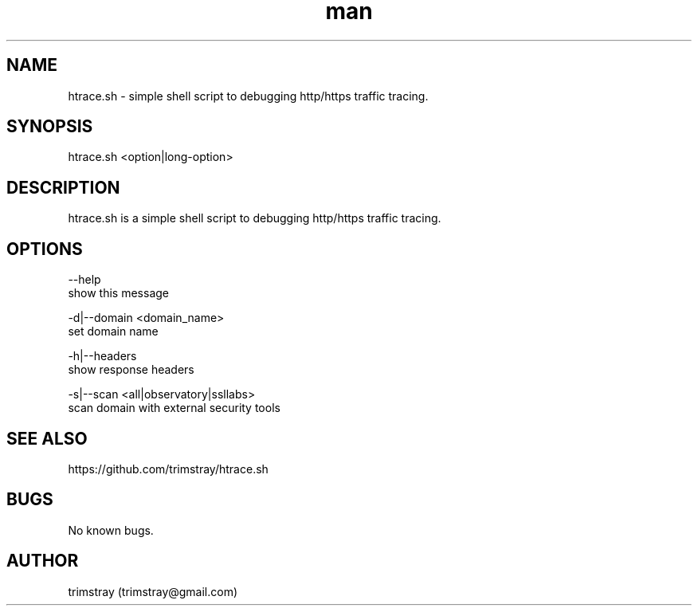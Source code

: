 .\" Manpage for htrace.sh.
.\" Contact trimstray@gmail.com.
.TH man 8 "12.07.2018" "1.0.4" "htrace.sh man page"
.SH NAME
htrace.sh \- simple shell script to debugging http/https traffic tracing.
.SH SYNOPSIS
htrace.sh <option|long-option>
.SH DESCRIPTION
htrace.sh is a simple shell script to debugging http/https traffic tracing.
.SH OPTIONS
--help
        show this message

-d|--domain <domain_name>
        set domain name

-h|--headers
        show response headers

-s|--scan <all|observatory|ssllabs>
        scan domain with external security tools
.SH SEE ALSO
https://github.com/trimstray/htrace.sh
.SH BUGS
No known bugs.
.SH AUTHOR
trimstray (trimstray@gmail.com)
